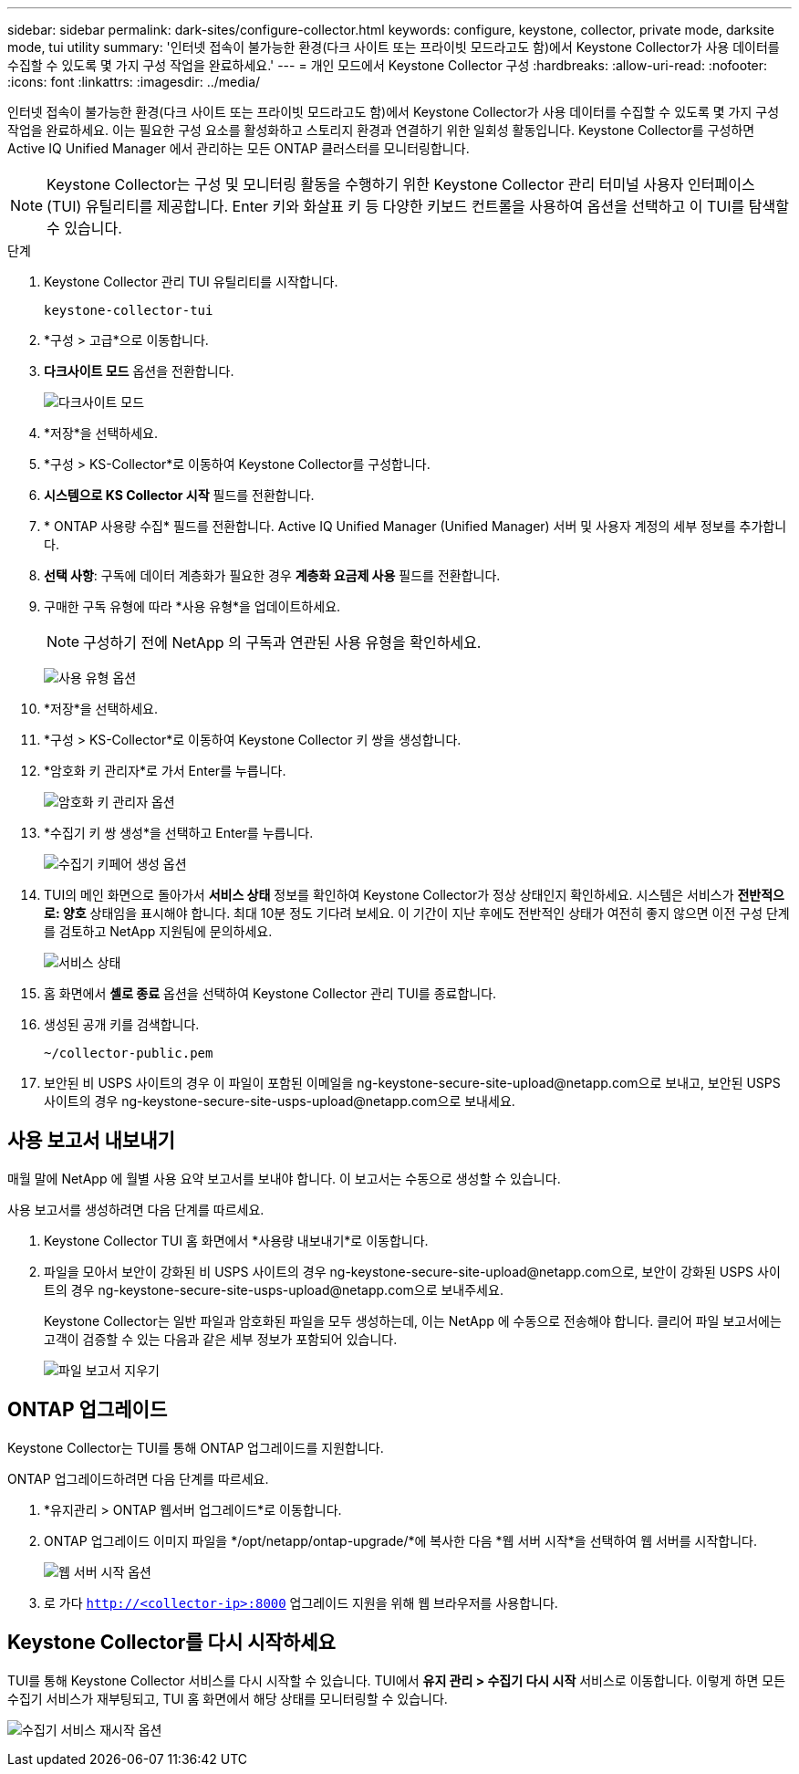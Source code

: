 ---
sidebar: sidebar 
permalink: dark-sites/configure-collector.html 
keywords: configure, keystone, collector, private mode, darksite mode, tui utility 
summary: '인터넷 접속이 불가능한 환경(다크 사이트 또는 프라이빗 모드라고도 함)에서 Keystone Collector가 사용 데이터를 수집할 수 있도록 몇 가지 구성 작업을 완료하세요.' 
---
= 개인 모드에서 Keystone Collector 구성
:hardbreaks:
:allow-uri-read: 
:nofooter: 
:icons: font
:linkattrs: 
:imagesdir: ../media/


[role="lead"]
인터넷 접속이 불가능한 환경(다크 사이트 또는 프라이빗 모드라고도 함)에서 Keystone Collector가 사용 데이터를 수집할 수 있도록 몇 가지 구성 작업을 완료하세요.  이는 필요한 구성 요소를 활성화하고 스토리지 환경과 연결하기 위한 일회성 활동입니다.  Keystone Collector를 구성하면 Active IQ Unified Manager 에서 관리하는 모든 ONTAP 클러스터를 모니터링합니다.


NOTE: Keystone Collector는 구성 및 모니터링 활동을 수행하기 위한 Keystone Collector 관리 터미널 사용자 인터페이스(TUI) 유틸리티를 제공합니다.  Enter 키와 화살표 키 등 다양한 키보드 컨트롤을 사용하여 옵션을 선택하고 이 TUI를 탐색할 수 있습니다.

.단계
. Keystone Collector 관리 TUI 유틸리티를 시작합니다.
+
`keystone-collector-tui`

. *구성 > 고급*으로 이동합니다.
. *다크사이트 모드* 옵션을 전환합니다.
+
image:dark-site-mode-1.png["다크사이트 모드"]

. *저장*을 선택하세요.
. *구성 > KS-Collector*로 이동하여 Keystone Collector를 구성합니다.
. *시스템으로 KS Collector 시작* 필드를 전환합니다.
. * ONTAP 사용량 수집* 필드를 전환합니다.  Active IQ Unified Manager (Unified Manager) 서버 및 사용자 계정의 세부 정보를 추가합니다.
. *선택 사항*: 구독에 데이터 계층화가 필요한 경우 *계층화 요금제 사용* 필드를 전환합니다.
. 구매한 구독 유형에 따라 *사용 유형*을 업데이트하세요.
+

NOTE: 구성하기 전에 NetApp 의 구독과 연관된 사용 유형을 확인하세요.

+
image:dark-site-usage-type-1.png["사용 유형 옵션"]

. *저장*을 선택하세요.
. *구성 > KS-Collector*로 이동하여 Keystone Collector 키 쌍을 생성합니다.
. *암호화 키 관리자*로 가서 Enter를 누릅니다.
+
image:dark-site-encryption-key-manager-1.png["암호화 키 관리자 옵션"]

. *수집기 키 쌍 생성*을 선택하고 Enter를 누릅니다.
+
image:dark-site-generate-collector-keypair-1.png["수집기 키페어 생성 옵션"]

. TUI의 메인 화면으로 돌아가서 *서비스 상태* 정보를 확인하여 Keystone Collector가 정상 상태인지 확인하세요.  시스템은 서비스가 *전반적으로: 양호* 상태임을 표시해야 합니다.  최대 10분 정도 기다려 보세요. 이 기간이 지난 후에도 전반적인 상태가 여전히 좋지 않으면 이전 구성 단계를 검토하고 NetApp 지원팀에 문의하세요.
+
image:dark-site-overall-healthy-2.png["서비스 상태"]

. 홈 화면에서 *셸로 종료* 옵션을 선택하여 Keystone Collector 관리 TUI를 종료합니다.
. 생성된 공개 키를 검색합니다.
+
`~/collector-public.pem`

. 보안된 비 USPS 사이트의 경우 이 파일이 포함된 이메일을 ng-keystone-secure-site-upload@netapp.com으로 보내고, 보안된 USPS 사이트의 경우 ng-keystone-secure-site-usps-upload@netapp.com으로 보내세요.




== 사용 보고서 내보내기

매월 말에 NetApp 에 월별 사용 요약 보고서를 보내야 합니다.  이 보고서는 수동으로 생성할 수 있습니다.

사용 보고서를 생성하려면 다음 단계를 따르세요.

. Keystone Collector TUI 홈 화면에서 *사용량 내보내기*로 이동합니다.
. 파일을 모아서 보안이 강화된 비 USPS 사이트의 경우 ng-keystone-secure-site-upload@netapp.com으로, 보안이 강화된 USPS 사이트의 경우 ng-keystone-secure-site-usps-upload@netapp.com으로 보내주세요.
+
Keystone Collector는 일반 파일과 암호화된 파일을 모두 생성하는데, 이는 NetApp 에 수동으로 전송해야 합니다.  클리어 파일 보고서에는 고객이 검증할 수 있는 다음과 같은 세부 정보가 포함되어 있습니다.

+
image:dark-site-clear-file-report-1.png["파일 보고서 지우기"]





== ONTAP 업그레이드

Keystone Collector는 TUI를 통해 ONTAP 업그레이드를 지원합니다.

ONTAP 업그레이드하려면 다음 단계를 따르세요.

. *유지관리 > ONTAP 웹서버 업그레이드*로 이동합니다.
. ONTAP 업그레이드 이미지 파일을 */opt/netapp/ontap-upgrade/*에 복사한 다음 *웹 서버 시작*을 선택하여 웹 서버를 시작합니다.
+
image:dark-site-start-webserver-1.png["웹 서버 시작 옵션"]

. 로 가다 `http://<collector-ip>:8000` 업그레이드 지원을 위해 웹 브라우저를 사용합니다.




== Keystone Collector를 다시 시작하세요

TUI를 통해 Keystone Collector 서비스를 다시 시작할 수 있습니다.  TUI에서 *유지 관리 > 수집기 다시 시작* 서비스로 이동합니다.  이렇게 하면 모든 수집기 서비스가 재부팅되고, TUI 홈 화면에서 해당 상태를 모니터링할 수 있습니다.

image:dark-site-restart-collector-services-1.png["수집기 서비스 재시작 옵션"]
